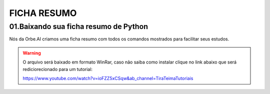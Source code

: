 FICHA RESUMO
********

01.Baixando sua ficha resumo de Python
============

Nós da Orbe.AI criamos uma ficha resumo com todos os comandos mostrados para facilitar seus estudos.  

.. only :: builder_html or readthedocs

   :download:`Para baixar sua ficha resumo clique aqui <_downloads/python_ficha_resumo.tar.gz>`.


.. warning:: 

   O arquivo será baixado em formato WinRar, caso não saiba como instalar clique no link abaixo que será rediciorecionado para um tutorial:
   
   https://www.youtube.com/watch?v=ioFZZ5xCSqw&ab_channel=TiraTeimaTutoriais

